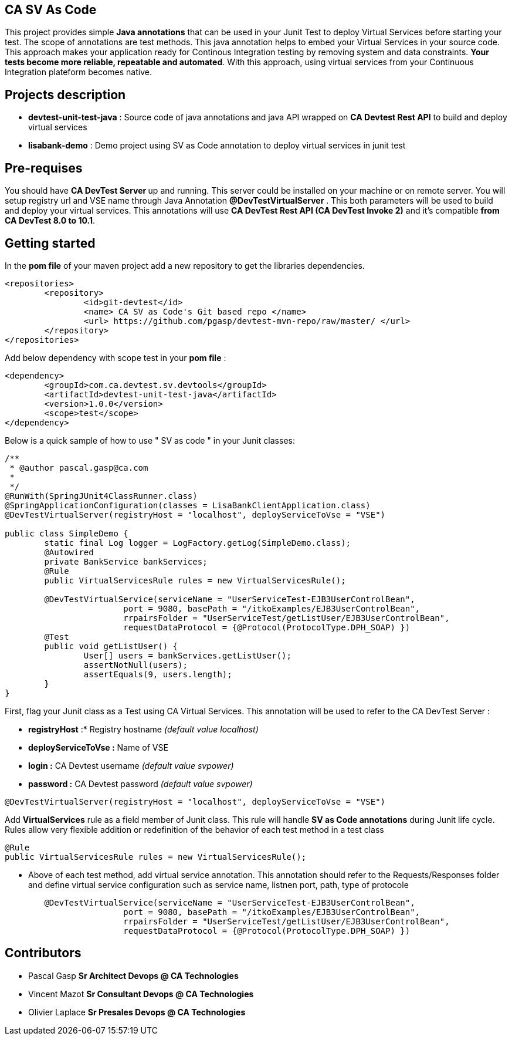 == CA SV As Code

This project provides simple **Java annotations** that can be used  in your Junit Test to deploy Virtual Services before starting your test. The scope of annotations are test methods.
This java annotation helps to embed your Virtual Services in your source code. This approach makes your application ready for Continous Integration testing by removing system and data constraints. **Your tests become more reliable, repeatable and automated**.
With this approach, using virtual services from your Continuous Integration plateform becomes native. 

== Projects description
- **devtest-unit-test-java** : Source code of java annotations and java API wrapped on **CA Devtest Rest API** to build and deploy virtual services
- **lisabank-demo** : Demo project using SV as Code annotation to deploy virtual services in junit test

== Pre-requises 

You should have **CA DevTest Server ** up and running. This server could be installed on your machine or on remote server. You will setup registry url and VSE name through Java Annotation *@DevTestVirtualServer* . 
This both parameters will be used to build and deploy your virtual services.
This annotations will use ***CA DevTest Rest API (CA DevTest Invoke 2)*** and it's compatible **from CA DevTest 8.0 to 10.1**. 

== Getting started

In  the **pom file** of your maven project  add a new repository to get the libraries dependencies.
[source,xml]
----
<repositories>
	<repository>
		<id>git-devtest</id>
		<name> CA SV as Code's Git based repo </name>
		<url> https://github.com/pgasp/devtest-mvn-repo/raw/master/ </url>
	</repository>
</repositories>	
----

Add below dependency with scope test in your **pom file** : 
[source,xml]
----
<dependency>
	<groupId>com.ca.devtest.sv.devtools</groupId>
	<artifactId>devtest-unit-test-java</artifactId>
	<version>1.0.0</version>
	<scope>test</scope>
</dependency>

----

Below is a quick sample of how to use " SV as code " in your Junit classes:

[source,java,indent=0]
----
/**
 * @author pascal.gasp@ca.com
 *
 */
@RunWith(SpringJUnit4ClassRunner.class)
@SpringApplicationConfiguration(classes = LisaBankClientApplication.class)
@DevTestVirtualServer(registryHost = "localhost", deployServiceToVse = "VSE")

public class SimpleDemo {
	static final Log logger = LogFactory.getLog(SimpleDemo.class);
	@Autowired
	private BankService bankServices;
	@Rule
	public VirtualServicesRule rules = new VirtualServicesRule();

	@DevTestVirtualService(serviceName = "UserServiceTest-EJB3UserControlBean",
			port = 9080, basePath = "/itkoExamples/EJB3UserControlBean",
			rrpairsFolder = "UserServiceTest/getListUser/EJB3UserControlBean", 
			requestDataProtocol = {@Protocol(ProtocolType.DPH_SOAP) })
	@Test
	public void getListUser() {
		User[] users = bankServices.getListUser();
		assertNotNull(users);
		assertEquals(9, users.length);
	}
}
----	

First, flag your Junit class as a Test using CA Virtual Services. This annotation will be used to refer to the CA DevTest Server :

* *registryHost* :* Registry hostname _(default value localhost)_
* *deployServiceToVse :* Name of VSE
* *login :* CA Devtest username _(default value svpower)_
* *password :* CA Devtest password _(default value svpower)_
 
[source,java,indent=0]
----	
@DevTestVirtualServer(registryHost = "localhost", deployServiceToVse = "VSE")
----
Add *VirtualServices* rule as a field member of Junit class. This rule will handle *SV as Code annotations* during Junit life cycle. Rules allow very flexible addition or redefinition of the behavior of each test method in a test class
[source,java,indent=0]
----	
	@Rule
	public VirtualServicesRule rules = new VirtualServicesRule();
----

- Above of each test method, add virtual service annotation. This annotation should refer to the Requests/Responses folder and define virtual service configuration such as service name, listnen port, path, type of protocole
[source,java,indent=0]
----	
	@DevTestVirtualService(serviceName = "UserServiceTest-EJB3UserControlBean",
			port = 9080, basePath = "/itkoExamples/EJB3UserControlBean",
			rrpairsFolder = "UserServiceTest/getListUser/EJB3UserControlBean", 
			requestDataProtocol = {@Protocol(ProtocolType.DPH_SOAP) })
----
== Contributors

- Pascal Gasp *Sr Architect Devops @ CA Technologies*
- Vincent Mazot *Sr Consultant Devops @ CA Technologies*
- Olivier Laplace  *Sr Presales Devops @ CA Technologies*


